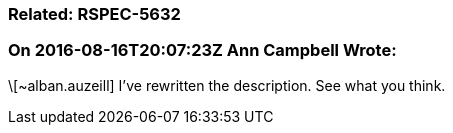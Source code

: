 === Related: RSPEC-5632

=== On 2016-08-16T20:07:23Z Ann Campbell Wrote:
\[~alban.auzeill] I've rewritten the description. See what you think.

